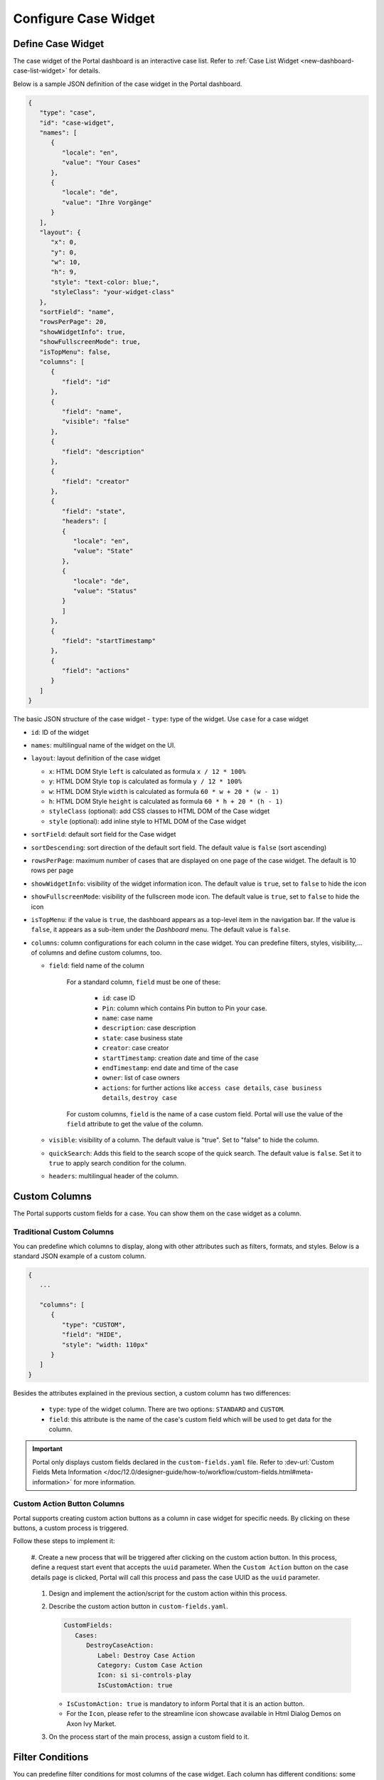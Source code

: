 .. _configure-new-dashboard-case-widget:

Configure Case Widget
=====================

Define Case Widget
------------------

The case widget of the Portal dashboard is an interactive case list. Refer
to :ref:`Case List Widget <new-dashboard-case-list-widget>` for details.

Below is a sample JSON definition of the case widget in the Portal dashboard.

.. code-block:: javascript

   {
      "type": "case",
      "id": "case-widget",
      "names": [
         {
            "locale": "en",
            "value": "Your Cases"
         },
         {
            "locale": "de",
            "value": "Ihre Vorgänge"
         }
      ],
      "layout": {
         "x": 0,
         "y": 0,
         "w": 10,
         "h": 9,
         "style": "text-color: blue;",
         "styleClass": "your-widget-class"
      },
      "sortField": "name",
      "rowsPerPage": 20,
      "showWidgetInfo": true,
      "showFullscreenMode": true,
      "isTopMenu": false,
      "columns": [
         {
            "field": "id"
         },
         {
            "field": "name",
            "visible": "false"
         },
         {
            "field": "description"
         },
         {
            "field": "creator"
         },
         {
            "field": "state",
            "headers": [
            {
               "locale": "en",
               "value": "State"
            },
            {
               "locale": "de",
               "value": "Status"
            }
            ]
         },
         {
            "field": "startTimestamp"
         },
         {
            "field": "actions"
         }
      ]
   }
..

The basic JSON structure of the case widget
-  ``type``: type of the widget. Use ``case`` for a case widget

-  ``id``: ID of the widget

-  ``names``: multilingual name of the widget on the UI.

-  ``layout``: layout definition of the case widget

   -  ``x``: HTML DOM Style ``left`` is calculated as formula ``x / 12 * 100%``

   -  ``y``: HTML DOM Style ``top`` is calculated as formula ``y / 12 * 100%``

   -  ``w``: HTML DOM Style ``width`` is calculated as formula ``60 * w + 20 * (w - 1)``

   -  ``h``: HTML DOM Style ``height`` is calculated as formula ``60 * h + 20 * (h - 1)``

   -  ``styleClass`` (optional): add CSS classes to HTML DOM of the Case widget

   -  ``style`` (optional): add inline style to HTML DOM of the Case widget

-  ``sortField``: default sort field for the Case widget

-  ``sortDescending``: sort direction of the default sort field. The 
   default value is ``false`` (sort ascending)

-  ``rowsPerPage``: maximum number of cases that are displayed on one page of
   the case widget. The default is 10 rows per page

-  ``showWidgetInfo``: visibility of the widget information icon. The default value is ``true``, set to ``false`` to hide the icon

-  ``showFullscreenMode``: visibility of the fullscreen mode icon. The default value is ``true``, set to ``false`` to hide the icon

-  ``isTopMenu``: if the value is ``true``, the dashboard appears as a top-level item in the navigation bar. 
   If the value is ``false``, it appears as a sub-item under the `Dashboard` menu. 
   The default value is ``false``.

-  ``columns``: column configurations for each column in the case widget. You
   can predefine filters, styles, visibility,... of columns and define custom
   columns, too.

   -  ``field``: field name of the column
         
         For a standard column, ``field`` must be one of these:

            - ``id``: case ID

            - ``Pin``: column which contains Pin button to Pin your case.

            - ``name``: case name

            - ``description``: case description

            - ``state``: case business state

            - ``creator``: case creator

            - ``startTimestamp``: creation date and time of the case

            - ``endTimestamp``: end date and time of the case

            - ``owner``: list of case owners

            - ``actions``: for further actions like ``access case details``,
              ``case business details``, ``destroy case``

         For custom columns, ``field`` is the name of a case custom field.
         Portal will use the value of the ``field`` attribute to get the value
         of the column.

   -  ``visible``: visibility of a column. The default value is "true". Set to
      "false" to hide the column.

   -  ``quickSearch``: Adds this field to the search scope of the quick search. The default value is ``false``.
      Set it to ``true`` to apply search condition for the column.

   -  ``headers``: multilingual header of the column.

.. _configure-new-dashboard-case-widget-custom-columns:

Custom Columns
--------------

The Portal supports custom fields for a case. You can show them on the case widget
as a column.

Traditional Custom Columns
^^^^^^^^^^^^^^^^^^^^^^^^^^

You can predefine which columns to display, along with other attributes such as
filters, formats, and styles. Below is a standard JSON example of a custom
column.

.. code-block:: javascript

   {
      ...

      "columns": [
         {
            "type": "CUSTOM",
            "field": "HIDE",
            "style": "width: 110px"
         }
      ]
   }

..


Besides the attributes explained in the previous section, a custom column has
two differences:

   - ``type``: type of the widget column. There are two options: ``STANDARD`` and ``CUSTOM``.

   - ``field``: this attribute is the name of the case's custom field which will
     be used to get data for the column.

.. important::
   Portal only displays custom fields declared in the ``custom-fields.yaml`` file.
   Refer to :dev-url:`Custom Fields Meta Information </doc/12.0/designer-guide/how-to/workflow/custom-fields.html#meta-information>` for more information.

Custom Action Button Columns
^^^^^^^^^^^^^^^^^^^^^^^^^^^^
Portal supports creating custom action buttons as a column in case widget for specific needs. By clicking on these buttons, a custom process is triggered.

Follow these steps to implement it:

   #. Create a new process that will be triggered after clicking on the custom action button. In this process, define a request start event that accepts the ``uuid`` parameter. 
   When the ``Custom Action`` button on the case details page is clicked, Portal will call this process and pass the case UUID as 
   the ``uuid`` parameter.
      
      |custom-action-button-process-demo|

   #. Design and implement the action/script for the custom action within this process.
   
      |custom-action-destroy-case|

   #. Describe the custom action button in ``custom-fields.yaml``. 

      .. code-block:: yaml

         CustomFields:
            Cases:
               DestroyCaseAction:
                  Label: Destroy Case Action
                  Category: Custom Case Action
                  Icon: si si-controls-play
                  IsCustomAction: true

      - ``IsCustomAction: true`` is mandatory to inform Portal that it is an action button.
      - For the ``Icon``, please refer to the streamline icon showcase available in Html Dialog Demos on Axon Ivy Market.

   #. On the process start of the main process, assign a custom field to it.
   
      |custom-action-button-custom-field|

Filter Conditions
-----------------

You can predefine filter conditions for most columns of the case widget. Each
column has different conditions: some accept only a list, some accept only a
string, and others require a string in a specific format, such as date-time.
Please refer to :ref:`Complex Filter <complex-filter>` for more details.

Base structure of filter json:

   .. code-block:: javascript

         {
            ...
      
            "columns": [
               {
                  "field": "name"
               }
            ],
            "filters" : [
               {
                  "field" : "name",
                  "values" : [ "Mike ", "Nam" ],
                  "operator" : "contains",
                  "type" : "standard"
               } 
            ]
         }

   ..
   
.. _configure-new-dashboard-case-widget-filter-structure:

   - ``field``: filter field name corresponding with column name

   - ``values``: filter value, could be a list, a string or a number

   - ``operator``: filter operator, operators can be difference depend on each field type.

     - **String column**: is, is_not, empty, not_empty, contains, not_contains, start_with, not_start_with, end_with, not_end_with

     - **Number column**: between, not_between, empty, not_empty, equal, not_equal, less, less_or_equal, greater, greater_or_equal

     - **Date column**: today, yesterday, is, is_not, before, after, between, not_between, current, last, next, empty, not_empty

   - ``type``: ``standard`` for a standard column or ``custom`` for a custom column

   - Date type additional field:

      - ``periodType``: string value, ``YEAR``, ``MONTH``, ``WEEK``, ``DAY``

      - ``from``: string value. E.g.: "03/19/2024"

      - ``to``: string value. E.g.: "01/01/2024"
   
   - Number type additional field:

      - ``from``: string value. E.g.: "3.0"

      - ``to``: string value. E.g.: "55.2"


There are additional fields dependent on the operator and many specific filters for each field type. Below is the list of filterable columns and their corresponding filter
conditions.

.. tip:: 
   We encourage utilizing dashboard configurations to edit widgets and then leveraging the export dashboard feature to ensure better expectations when customizing these widgets.  

Standard Column:

   - ``name``

      .. code-block:: javascript

         {
            ...
      
            "columns": [
               {
                  "field": "name"
               }
            ],
            "filters" : [ 
               {
                  "field" : "name",
                  "values" : [ "Mike ", "Nam" ],
                  "operator" : "contains",
                  "type" : "standard"
               } 
            ]
         }

      ..

      This column accepts all operators available for String column. Additionally, it accepts ``values`` as a list of strings .

   - ``description``

      .. code-block:: javascript

         {
            ...
      
            "columns": [
               {
                  "field": "description"
               }
            ],
            "filters" : [ 
               {
                  "field" : "description",
                  "values" : [ "Leave" ],
                  "operator" : "not_end_with",
                  "type" : "standard"
               } 
            ]
         }

      ..

      This column accepts all operators available for String column. Additionally, it accepts ``values`` as a list of strings .

   - ``state``: Case business state

      .. code-block:: javascript

         {
            ...
      
            "columns": [
               {
                  "field": "state"
               }
            ],
            "filters" : [ 
               {
                  "field" : "state",
                  "values" : [ "DESTROYED", "DONE", "OPEN" ],
                  "operator" : "in",
                  "type" : "standard"
               } 
            ]
         }
      ..

      This column only accepts a list of case business state names as the filter value. The available filter operator is ``in``.

      Refer to :dev-url:`Case business states </doc/12.0/public-api/ch/ivyteam/ivy/workflow/caze/CaseBusinessState.html>` for
      available case business states.

   - ``creator``

      .. code-block:: javascript

         {
            ...
      
            "columns": [
               {
                  "field": "creator"
               }
            ],
            "filters" : [ 
               {
                  "field" : "creator",
                  "values" : [ "backendDev2", "gm1" ],
                  "operator" : "in",
                  "type" : "standard"
               },
               {
                  "field" : "creator",
                  "operator" : "current_user",
                  "type" : "standard"
               } 
            ]
         }

      ..

      This column only accepts a list of usernames as filter value for the case creator's username. The available filter operators are ``in``, ``not_in`` and ``current_user``. 
      The ``current_user`` operator does not require value field.

   - ``startTimestamp`` and ``endTimestamp``: created date and finished date of the Case

      .. code-block:: javascript

         {
            ...
      
            "columns": [
               {
                  "field": "creator"
               }
            ],
            "filters" : [ 
               {
                  "field" : "startTimestamp",
                  "to" : "03/12/2024",
                  "operator" : "after",
                  "type" : "standard"
               },
               {
                  "field" : "startTimestamp",
                  "operator" : "current",
                  "periodType" : "MONTH",
                  "type" : "standard"               
               },
               {
                  "field" : "startTimestamp",
                  "from" : "03/01/2024",
                  "to" : "03/17/2024",
                  "operator" : "between",
                  "type" : "standard"
               },
               {
                  "field" : "startTimestamp",
                  "operator" : "last",
                  "periods" : 2,
                  "periodType" : "YEAR",
                  "type" : "standard"
               },
               {
                  "field" : "startTimestamp",
                  "from" : "03/19/2024",
                  "operator" : "is",
                  "type" : "standard"
               },
               {
                  "field" : "startTimestamp",
                  "operator" : "empty",
                  "type" : "standard"
               }
            ]
         }

      ..

      This column accepts all operators available for Date column. Fields may vary depending on the operator. The JSON example above covers most use cases for the Date field.
      Acceptable date formats: ``dd.MM.yyyy``, ``dd.MM.yyyy HH:mm``, ``MM/dd/yyyy`` and ``MM/dd/yyyy HH:mm``.

   - ``category``

      .. code-block:: javascript

         {
            ...
      
            "columns": [
               {
                  "field": "category"
               }
            ],
            "filters" : [ 
               {
                  "field" : "category",
                  "values" : [ "LeaveRequest", "Leave_Request_1" ],
                  "operator" : "in",
                  "type" : "standard"
               }
            ]
         }

      ..

      The available filter operators are ``in``, ``not_in``, ``no_category``, ``contains`` and ``not_contains``. 
      The ``no_category`` operator does not require value field.

Custom Field Column: 

   - :ref:`configure-new-dashboard-case-widget-custom-columns` are using the same operator as :ref:`Standard Column <configure-new-dashboard-case-widget-filter-structure>`

   - ``type`` field must be ``custom``

   .. code-block:: javascript

      {
         ...

         "columns": [
            {
               "field": "InvoiceNumber"
            }
         ],
         "filters" : [ 
            {
               "field" : "InvoiceNumber",
               "value" : "566.00",
               "operator" : "less_or_equal",
               "type" : "custom"
            }
         ]
      }

   ..

Quick Search
------------

The Quick search is a useful function for users to quickly search the cases within the case widget.
The configuration of the quick search has two attributes:
   
   * ``enableQuickSearch``: enables the quick search feature for the widget.

   * ``quickSearch``: indicates that a column is searchable using the quick search feature.

If you set the ``enableQuickSearch`` attribute to ``false``, the quick search feature will be disabled,
regardless of the ``quickSearch`` attribute's value.

Conversely, if you set the ``enableQuickSearch`` attribute to ``true``, the quick search feature will
search within the values of all columns that have the ``quickSearch`` attribute set to ``true``.
If you haven't assigned the ``quickSearch`` attribute to any column in the case widget,
the quick search feature will default to searching the name and description fields.

Below are the definition of these attributes:

   * ``enableQuickSearch``: to enable/disable the quick search feature, set the
     ``enableQuickSearch`` field of the case widget as shown below.

      .. code-block:: javascript

         {
            ...
            "type": "case",
            "id": "case_98ae4fc1c83f4f22be5244c8027ecf40"
            ...
            "enableQuickSearch": "true",
            ...
         }

      ..

      Valid values:

      * ``true``: show the quick search text box.
      * ``false``: hide the quick search text box.
      * ``not defined``: hide the quick search text box.

   * ``quickSearch``: to choose which columns can be searched by the quick search
     feature, set the ``quickSearch`` field for each column as shown below.

      .. code-block:: javascript

         {
            ...
            "type": "case",
            "id": "case_98ae4fc1c83f4f22be5244c8027ecf40"
            ...
            "columns": [
               {
                  "field": "id",
                  "quickSearch": "false"
               },
               ...
            ]
            ...
         }

      ..

      Valid values:

      * ``true``: apply quick search for this column.
      * ``false``: do not apply quick search for this column.
      * ``not defined``: the ``name`` and ``description`` columns are ``true``, other columns are ``false`` by default.

Multi-Language Support for Custom String Fields
-----------------------------------------------

With the **Multi-Language Support for Custom Fields** feature, we enable the provision of values in a custom field in multiple languages.
The field content is displayed based on the language selected in the custom field.

.. important::
   Portal only supports Multi-Language for Custom Fields with ``TYPE: STRING``.

Enabling Multi-Language Support
^^^^^^^^^^^^^^^^^^^^^^^^^^^^^^^

To allow a custom field to retrieve multilingual values from the CMS, set the ``HasCmsValue`` attribute to ``true`` in the corresponding ``custom-field`` yaml file configuration.
Otherwise, the logic remains unchanged, and the custom field uses the static value.
Additionally, the value must be entered and maintained in the CMS in multiple languages.

Following this path to add your custom field values: ``/CustomFields/Cases/{fieldName}/Values/{value}``
Please follow this :dev-url:`Localize Label, Description, Category
and Values </doc/12.0/designer-guide/configuration/custom-fields.html#localize-label-description-category-and-values>`
to get more information.

Example YAML Configuration
^^^^^^^^^^^^^^^^^^^^^^^^^^

.. code-block:: yaml

   Country:
      Label: Country
      Description: Country description
      HasCmsValues: true
      TYPE: STRING

In your CMS, the path should be
``/CustomFields/Cases/Country/Values/Vietnam``,
``/CustomFields/Cases/Country/Values/Korea`` or
``/CustomFields/Cases/Country/Values/Germany``.

|case-field-cms|

Result
^^^^^^

- If ``HasCmsValues`` is set with ``true``, the values from the CMS are used.
- If the values are entered and translated in the CMS, then the custom field is displayed based on the selected language.
- If the translation for a value is missing in the CMS, the static value from the entry is used instead.

Sorting, Filtering, and Searching with Multi-Language Custom Fields
^^^^^^^^^^^^^^^^^^^^^^^^^^^^^^^^^^^^^^^^^^^^^^^^^^^^^^^^^^^^^^^^^^^

Sorting
^^^^^^^

1. ``HasCmsValues = false`` or not set. Sorting is performed as usual based on the stored values.
2. ``HasCmsValues = true``. Sorting is performed based on values translated in the currently selected language.

.. note::

   If ``HasCmsValues = true`` but a translation is missing in a specific language, only the translated values are sorted.

Searching
^^^^^^^^^

1. ``HasCmsValues = false`` or not set. The search is performed as usual based on the stored value.
2. ``HasCmsValues = true``. The search is conducted in both the CMS translations and the original value.

Example: When language is Spanish, a user can search for **Corea** or the original value **Korea**.

Filtering
^^^^^^^^^

1. ``HasCmsValues = false`` or not set. Filtering is performed as usual based on the stored value.
2. ``HasCmsValues = true``. The filter is conducted in both the CMS translations and the original value.

.. important::

   When enabling the Multi-Language for Custom Fields, only accepted ``CONTAINS`` operator.

.. tip::

   If a value needs to be filtered in multiple languages, all corresponding translations must be in the filter.

Conclusion
^^^^^^^^^^

With Multi-Language Support for Custom Fields, we enable flexible and dynamic
provision of field content in multiple languages. The functionalities for
searching, sorting, and filtering have been adapted accordingly to ensure
consistent behavior for multilingual content.


.. |case-field-cms| image:: images/new-dashboard-case-widget/cms-structure-case-field.png

.. |custom-action-button-custom-field| image:: images/new-dashboard-case-widget/custom-action-button-custom-field.png
.. |custom-action-button-process-demo| image:: images/new-dashboard-case-widget/custom-action-button-process-demo.png
.. |custom-action-button-custom-field-start| image:: images/new-dashboard-case-widget/custom-action-button-custom-field-start.png
.. |custom-action-destroy-case| image:: images/new-dashboard-case-widget/custom-action-destroy-case.png
